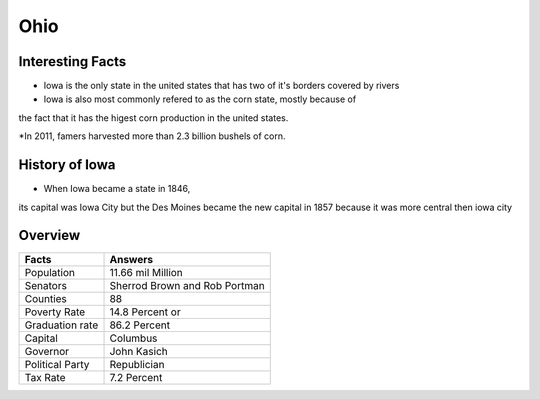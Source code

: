 Ohio
==========

Interesting Facts
-----------------
* Iowa is the only state in the united states that has two of it's borders covered by rivers

* Iowa is also most commonly refered to as the corn state, mostly because of 
the fact that it has the higest corn production in the united states.

*In 2011, famers harvested more than 2.3 billion bushels of corn.

History of Iowa
-----------------

* When Iowa became a state in 1846, 
its capital was Iowa City but the Des Moines became 
the new capital in 1857 because it was more central then iowa city

Overview
---------

================= ====================================
Facts              Answers
================= ====================================
Population         11.66 mil Million
Senators           Sherrod Brown and Rob Portman
Counties           88
Poverty Rate       14.8 Percent or 
Graduation rate    86.2 Percent
Capital            Columbus
Governor           John Kasich
Political Party    Republician
Tax Rate           7.2 Percent
================= ====================================